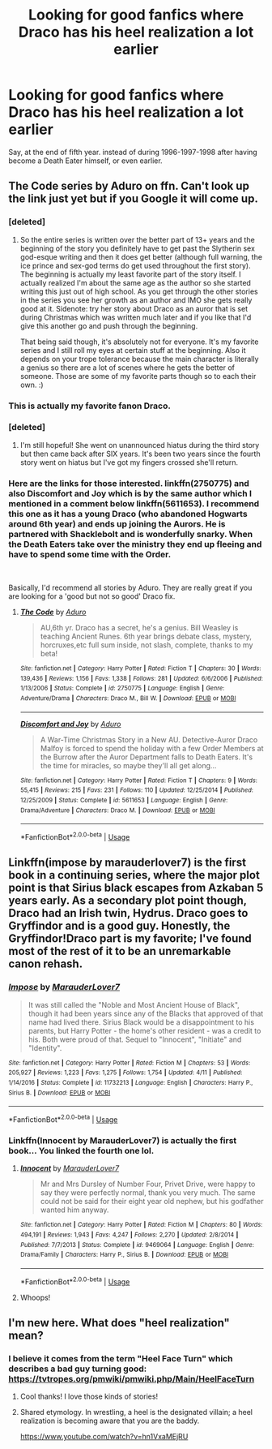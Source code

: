 #+TITLE: Looking for good fanfics where Draco has his heel realization a lot earlier

* Looking for good fanfics where Draco has his heel realization a lot earlier
:PROPERTIES:
:Author: TheHellblazer
:Score: 37
:DateUnix: 1541265988.0
:DateShort: 2018-Nov-03
:FlairText: Request
:END:
Say, at the end of fifth year. instead of during 1996-1997-1998 after having become a Death Eater himself, or even earlier.


** The Code series by Aduro on ffn. Can't look up the link just yet but if you Google it will come up.
:PROPERTIES:
:Author: forsaleortrade
:Score: 13
:DateUnix: 1541276098.0
:DateShort: 2018-Nov-03
:END:

*** [deleted]
:PROPERTIES:
:Score: 9
:DateUnix: 1541313065.0
:DateShort: 2018-Nov-04
:END:

**** So the entire series is written over the better part of 13+ years and the beginning of the story you definitely have to get past the Slytherin sex god-esque writing and then it does get better (although full warning, the ice prince and sex-god terms do get used throughout the first story). The beginning is actually my least favorite part of the story itself. I actually realized I'm about the same age as the author so she started writing this just out of high school. As you get through the other stories in the series you see her growth as an author and IMO she gets really good at it. Sidenote: try her story about Draco as an auror that is set during Christmas which was written much later and if you like that I'd give this another go and push through the beginning.

That being said though, it's absolutely not for everyone. It's my favorite series and I still roll my eyes at certain stuff at the beginning. Also it depends on your trope tolerance because the main character is literally a genius so there are a lot of scenes where he gets the better of someone. Those are some of my favorite parts though so to each their own. :)
:PROPERTIES:
:Author: forsaleortrade
:Score: 3
:DateUnix: 1541336652.0
:DateShort: 2018-Nov-04
:END:


*** This is actually my favorite fanon Draco.
:PROPERTIES:
:Author: Jamafanta
:Score: 9
:DateUnix: 1541281061.0
:DateShort: 2018-Nov-04
:END:


*** [deleted]
:PROPERTIES:
:Score: 2
:DateUnix: 1541365681.0
:DateShort: 2018-Nov-05
:END:

**** I'm still hopeful! She went on unannounced hiatus during the third story but then came back after SIX years. It's been two years since the fourth story went on hiatus but I've got my fingers crossed she'll return.
:PROPERTIES:
:Author: forsaleortrade
:Score: 1
:DateUnix: 1541365810.0
:DateShort: 2018-Nov-05
:END:


*** Here are the links for those interested. linkffn(2750775) and also Discomfort and Joy which is by the same author which I mentioned in a comment below linkffn(5611653). I recommend this one as it has a young Draco (who abandoned Hogwarts around 6th year) and ends up joining the Aurors. He is partnered with Shacklebolt and is wonderfully snarky. When the Death Eaters take over the ministry they end up fleeing and have to spend some time with the Order.

​

Basically, I'd recommend all stories by Aduro. They are really great if you are looking for a 'good but not so good' Draco fix.
:PROPERTIES:
:Author: forsaleortrade
:Score: 1
:DateUnix: 1541366603.0
:DateShort: 2018-Nov-05
:END:

**** [[https://www.fanfiction.net/s/2750775/1/][*/The Code/*]] by [[https://www.fanfiction.net/u/880365/Aduro][/Aduro/]]

#+begin_quote
  AU,6th yr. Draco has a secret, he's a genius. Bill Weasley is teaching Ancient Runes. 6th year brings debate class, mystery, horcruxes,etc full sum inside, not slash, complete, thanks to my beta!
#+end_quote

^{/Site/:} ^{fanfiction.net} ^{*|*} ^{/Category/:} ^{Harry} ^{Potter} ^{*|*} ^{/Rated/:} ^{Fiction} ^{T} ^{*|*} ^{/Chapters/:} ^{30} ^{*|*} ^{/Words/:} ^{139,436} ^{*|*} ^{/Reviews/:} ^{1,156} ^{*|*} ^{/Favs/:} ^{1,338} ^{*|*} ^{/Follows/:} ^{281} ^{*|*} ^{/Updated/:} ^{6/6/2006} ^{*|*} ^{/Published/:} ^{1/13/2006} ^{*|*} ^{/Status/:} ^{Complete} ^{*|*} ^{/id/:} ^{2750775} ^{*|*} ^{/Language/:} ^{English} ^{*|*} ^{/Genre/:} ^{Adventure/Drama} ^{*|*} ^{/Characters/:} ^{Draco} ^{M.,} ^{Bill} ^{W.} ^{*|*} ^{/Download/:} ^{[[http://www.ff2ebook.com/old/ffn-bot/index.php?id=2750775&source=ff&filetype=epub][EPUB]]} ^{or} ^{[[http://www.ff2ebook.com/old/ffn-bot/index.php?id=2750775&source=ff&filetype=mobi][MOBI]]}

--------------

[[https://www.fanfiction.net/s/5611653/1/][*/Discomfort and Joy/*]] by [[https://www.fanfiction.net/u/880365/Aduro][/Aduro/]]

#+begin_quote
  A War-Time Christmas Story in a New AU. Detective-Auror Draco Malfoy is forced to spend the holiday with a few Order Members at the Burrow after the Auror Department falls to Death Eaters. It's the time for miracles, so maybe they'll all get along...
#+end_quote

^{/Site/:} ^{fanfiction.net} ^{*|*} ^{/Category/:} ^{Harry} ^{Potter} ^{*|*} ^{/Rated/:} ^{Fiction} ^{T} ^{*|*} ^{/Chapters/:} ^{9} ^{*|*} ^{/Words/:} ^{55,415} ^{*|*} ^{/Reviews/:} ^{215} ^{*|*} ^{/Favs/:} ^{231} ^{*|*} ^{/Follows/:} ^{110} ^{*|*} ^{/Updated/:} ^{12/25/2014} ^{*|*} ^{/Published/:} ^{12/25/2009} ^{*|*} ^{/Status/:} ^{Complete} ^{*|*} ^{/id/:} ^{5611653} ^{*|*} ^{/Language/:} ^{English} ^{*|*} ^{/Genre/:} ^{Drama/Adventure} ^{*|*} ^{/Characters/:} ^{Draco} ^{M.} ^{*|*} ^{/Download/:} ^{[[http://www.ff2ebook.com/old/ffn-bot/index.php?id=5611653&source=ff&filetype=epub][EPUB]]} ^{or} ^{[[http://www.ff2ebook.com/old/ffn-bot/index.php?id=5611653&source=ff&filetype=mobi][MOBI]]}

--------------

*FanfictionBot*^{2.0.0-beta} | [[https://github.com/tusing/reddit-ffn-bot/wiki/Usage][Usage]]
:PROPERTIES:
:Author: FanfictionBot
:Score: 1
:DateUnix: 1541366615.0
:DateShort: 2018-Nov-05
:END:


** Linkffn(impose by marauderlover7) is the first book in a continuing series, where the major plot point is that Sirius black escapes from Azkaban 5 years early. As a secondary plot point though, Draco had an Irish twin, Hydrus. Draco goes to Gryffindor and is a good guy. Honestly, the Gryffindor!Draco part is my favorite; I've found most of the rest of it to be an unremarkable canon rehash.
:PROPERTIES:
:Author: Seeker0fTruth
:Score: 5
:DateUnix: 1541291515.0
:DateShort: 2018-Nov-04
:END:

*** [[https://www.fanfiction.net/s/11732213/1/][*/Impose/*]] by [[https://www.fanfiction.net/u/4684913/MarauderLover7][/MarauderLover7/]]

#+begin_quote
  It was still called the "Noble and Most Ancient House of Black", though it had been years since any of the Blacks that approved of that name had lived there. Sirius Black would be a disappointment to his parents, but Harry Potter - the home's other resident - was a credit to his. Both were proud of that. Sequel to "Innocent", "Initiate" and "Identity".
#+end_quote

^{/Site/:} ^{fanfiction.net} ^{*|*} ^{/Category/:} ^{Harry} ^{Potter} ^{*|*} ^{/Rated/:} ^{Fiction} ^{M} ^{*|*} ^{/Chapters/:} ^{53} ^{*|*} ^{/Words/:} ^{205,927} ^{*|*} ^{/Reviews/:} ^{1,223} ^{*|*} ^{/Favs/:} ^{1,275} ^{*|*} ^{/Follows/:} ^{1,754} ^{*|*} ^{/Updated/:} ^{4/11} ^{*|*} ^{/Published/:} ^{1/14/2016} ^{*|*} ^{/Status/:} ^{Complete} ^{*|*} ^{/id/:} ^{11732213} ^{*|*} ^{/Language/:} ^{English} ^{*|*} ^{/Characters/:} ^{Harry} ^{P.,} ^{Sirius} ^{B.} ^{*|*} ^{/Download/:} ^{[[http://www.ff2ebook.com/old/ffn-bot/index.php?id=11732213&source=ff&filetype=epub][EPUB]]} ^{or} ^{[[http://www.ff2ebook.com/old/ffn-bot/index.php?id=11732213&source=ff&filetype=mobi][MOBI]]}

--------------

*FanfictionBot*^{2.0.0-beta} | [[https://github.com/tusing/reddit-ffn-bot/wiki/Usage][Usage]]
:PROPERTIES:
:Author: FanfictionBot
:Score: 5
:DateUnix: 1541291531.0
:DateShort: 2018-Nov-04
:END:


*** Linkffn(Innocent by MarauderLover7) is actually the first book... You linked the fourth one lol.
:PROPERTIES:
:Author: elarienna
:Score: 2
:DateUnix: 1541301385.0
:DateShort: 2018-Nov-04
:END:

**** [[https://www.fanfiction.net/s/9469064/1/][*/Innocent/*]] by [[https://www.fanfiction.net/u/4684913/MarauderLover7][/MarauderLover7/]]

#+begin_quote
  Mr and Mrs Dursley of Number Four, Privet Drive, were happy to say they were perfectly normal, thank you very much. The same could not be said for their eight year old nephew, but his godfather wanted him anyway.
#+end_quote

^{/Site/:} ^{fanfiction.net} ^{*|*} ^{/Category/:} ^{Harry} ^{Potter} ^{*|*} ^{/Rated/:} ^{Fiction} ^{M} ^{*|*} ^{/Chapters/:} ^{80} ^{*|*} ^{/Words/:} ^{494,191} ^{*|*} ^{/Reviews/:} ^{1,943} ^{*|*} ^{/Favs/:} ^{4,247} ^{*|*} ^{/Follows/:} ^{2,270} ^{*|*} ^{/Updated/:} ^{2/8/2014} ^{*|*} ^{/Published/:} ^{7/7/2013} ^{*|*} ^{/Status/:} ^{Complete} ^{*|*} ^{/id/:} ^{9469064} ^{*|*} ^{/Language/:} ^{English} ^{*|*} ^{/Genre/:} ^{Drama/Family} ^{*|*} ^{/Characters/:} ^{Harry} ^{P.,} ^{Sirius} ^{B.} ^{*|*} ^{/Download/:} ^{[[http://www.ff2ebook.com/old/ffn-bot/index.php?id=9469064&source=ff&filetype=epub][EPUB]]} ^{or} ^{[[http://www.ff2ebook.com/old/ffn-bot/index.php?id=9469064&source=ff&filetype=mobi][MOBI]]}

--------------

*FanfictionBot*^{2.0.0-beta} | [[https://github.com/tusing/reddit-ffn-bot/wiki/Usage][Usage]]
:PROPERTIES:
:Author: FanfictionBot
:Score: 1
:DateUnix: 1541301411.0
:DateShort: 2018-Nov-04
:END:


**** Whoops!
:PROPERTIES:
:Author: Seeker0fTruth
:Score: 1
:DateUnix: 1541301520.0
:DateShort: 2018-Nov-04
:END:


** I'm new here. What does "heel realization" mean?
:PROPERTIES:
:Author: Puppinbake
:Score: 4
:DateUnix: 1541311710.0
:DateShort: 2018-Nov-04
:END:

*** I believe it comes from the term "Heel Face Turn" which describes a bad guy turning good: [[https://tvtropes.org/pmwiki/pmwiki.php/Main/HeelFaceTurn]]
:PROPERTIES:
:Author: how_to_choose_a_name
:Score: 5
:DateUnix: 1541312655.0
:DateShort: 2018-Nov-04
:END:

**** Cool thanks! I love those kinds of stories!
:PROPERTIES:
:Author: Puppinbake
:Score: 3
:DateUnix: 1541312775.0
:DateShort: 2018-Nov-04
:END:


**** Shared etymology. In wrestling, a heel is the designated villain; a heel realization is becoming aware that you are the baddy.

[[https://www.youtube.com/watch?v=hn1VxaMEjRU]]
:PROPERTIES:
:Author: AnAlternator
:Score: 2
:DateUnix: 1541364599.0
:DateShort: 2018-Nov-05
:END:
